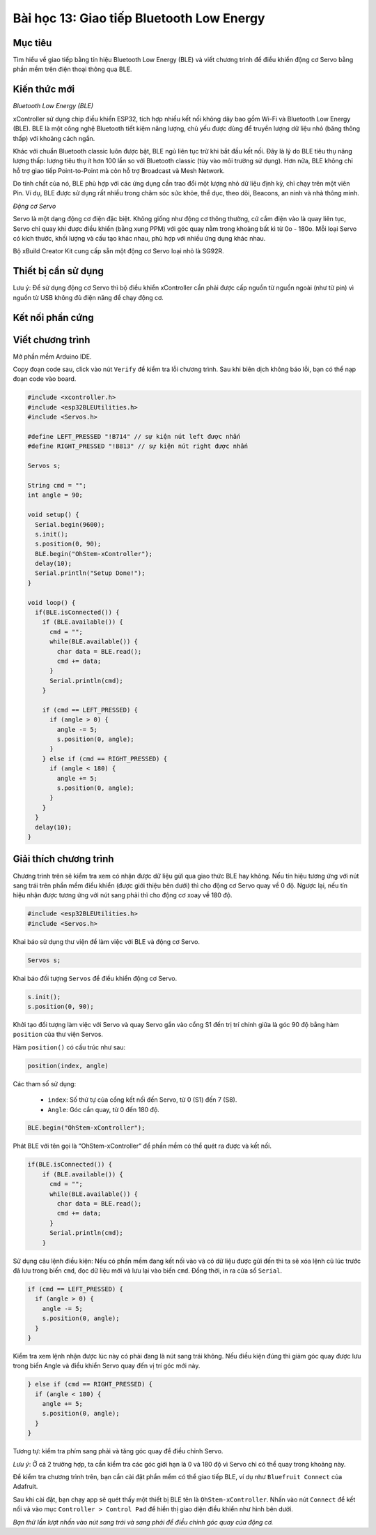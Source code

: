 Bài học 13: Giao tiếp Bluetooth Low Energy
====================

Mục tiêu
-----------

Tìm hiểu về giao tiếp bằng tín hiệu Bluetooth Low Energy (BLE) và viết chương trình để điều khiển động cơ Servo bằng phần mềm trên điện thoại thông qua BLE.

Kiến thức mới
-----------

*Bluetooth Low Energy (BLE)*

xController sử dụng chip điều khiển ESP32, tích hợp nhiều kết nối không dây bao gồm Wi-Fi và Bluetooth Low Energy (BLE). BLE là một công nghệ Bluetooth tiết kiệm năng lượng, chủ yếu được dùng để truyền lượng dữ liệu nhỏ (băng thông thấp) với khoảng cách ngắn. 

Khác với chuẩn Bluetooth classic luôn được bật, BLE ngủ liên tục trừ khi bắt đầu kết nối. Đây là lý do BLE tiêu thụ năng lượng thấp: lượng tiêu thụ ít hơn 100 lần so với Bluetooth classic (tùy vào môi trường sử dụng). Hơn nữa, BLE không chỉ hỗ trợ giao tiếp Point-to-Point mà còn hỗ trợ Broadcast và Mesh Network.

.. image:: images/ls-13-1.png
  :width: 480
  :align: center

Do tính chất của nó, BLE phù hợp với các ứng dụng cần trao đổi một lượng nhỏ dữ liệu định kỳ, chỉ chạy trên một viên Pin. Ví dụ, BLE được sử dụng rất nhiều trong chăm sóc sức khỏe, thể dục, theo dõi, Beacons, an ninh và nhà thông minh.

.. image:: images/ls-13-2.png
  :width: 480
  :align: center

*Động cơ Servo*

Servo là một dạng động cơ điện đặc biệt. Không giống như động cơ thông thường, cứ cắm điện vào là quay liên tục, Servo chỉ quay khi được điều khiển (bằng xung PPM) với góc quay nằm trong khoảng bất kì từ 0o - 180o. Mỗi loại Servo có kích thước, khối lượng và cấu tạo khác nhau, phù hợp với nhiều ứng dụng khác nhau. 

Bộ xBuild Creator Kit cung cấp sẵn một động cơ Servo loại nhỏ là SG92R.

.. image:: images/ls-13-3.png
  :width: 480
  :align: center

Thiết bị cần sử dụng
-----------

.. image:: images/device-13.png
  :width: 600
  :align: center

Lưu ý: Để sử dụng động cơ Servo thì bộ điều khiển xController cần phải được cấp nguồn từ nguồn ngoài (như từ pin) vì nguồn từ USB không đủ điện năng để chạy động cơ. 

Kết nối phần cứng
-----------

.. image:: images/ls-13-4.png
  :width: 600
  :align: center

Viết chương trình
--------------

Mở phần mềm Arduino IDE.

Copy đoạn code sau, click vào nút ``Verify`` để kiểm tra lỗi chương trình. Sau khi biên dịch không báo lỗi, bạn có thể nạp đoạn code vào board.

.. code-block:: guess

  #include <xcontroller.h>
  #include <esp32BLEUtilities.h>
  #include <Servos.h>

  #define LEFT_PRESSED "!B714" // sự kiện nút left được nhấn
  #define RIGHT_PRESSED "!B813" // sự kiện nút right được nhấn

  Servos s;

  String cmd = "";
  int angle = 90;

  void setup() {
    Serial.begin(9600);
    s.init();
    s.position(0, 90);
    BLE.begin("OhStem-xController");
    delay(10);
    Serial.println("Setup Done!");
  }

  void loop() {
    if(BLE.isConnected()) {
      if (BLE.available()) {
        cmd = "";
        while(BLE.available()) {
          char data = BLE.read();
          cmd += data;
        }
        Serial.println(cmd);
      }
      
      if (cmd == LEFT_PRESSED) {
        if (angle > 0) {
          angle -= 5;
          s.position(0, angle);
        }      
      } else if (cmd == RIGHT_PRESSED) {
        if (angle < 180) {
          angle += 5;
          s.position(0, angle);
        }      
      }
    }
    delay(10); 
  }


Giải thích chương trình
--------------

Chương trình trên sẽ kiểm tra xem có nhận được dữ liệu gửi qua giao thức BLE hay không. Nếu tín hiệu tương ứng với nút sang trái trên phần mềm điều khiển (được giới thiệu bên dưới) thì cho động cơ Servo quay về 0 độ. Ngược lại, nếu tín hiệu nhận được tương ứng với nút sang phải thì cho động cơ xoay về 180 độ.

.. code-block:: guess

  #include <esp32BLEUtilities.h>
  #include <Servos.h>

Khai báo sử dụng thư viện để làm việc với BLE và động cơ Servo.

.. code-block:: guess

  Servos s;

Khai báo đối tượng ``Servos`` để điều khiển động cơ Servo.

.. code-block:: guess
  
  s.init();
  s.position(0, 90);

Khởi tạo đối tượng làm việc với Servo và quay Servo gắn vào cổng S1 đến trị trí chính giữa là góc 90 độ bằng hàm ``position`` của thư viện Servos.

Hàm ``position()`` có cấu trúc như sau:

.. code-block:: guess

  position(index, angle)

Các tham số sử dụng:

  - ``index``: Số thứ tự của cổng kết nối đến Servo, từ 0 (S1) đến 7 (S8).
  - ``Angle``: Góc cần quay, từ 0 đến 180 độ.

.. code-block:: guess

  BLE.begin("OhStem-xController");

Phát BLE với tên gọi là “OhStem-xController” để phần mềm có thể quét ra được và kết nối.

.. code-block:: guess

  if(BLE.isConnected()) {
      if (BLE.available()) {
        cmd = "";
        while(BLE.available()) {
          char data = BLE.read();
          cmd += data;
        }
        Serial.println(cmd);
      }

Sử dụng câu lệnh điều kiện: Nếu có phần mềm đang kết nối vào và có dữ liệu được gửi đến thì ta sẽ xóa lệnh cũ lúc trước đã lưu trong biến ``cmd``, đọc dữ liệu mới và lưu lại vào biến ``cmd``. Đồng thời, in ra cửa sổ ``Serial``.

.. code-block:: guess

  if (cmd == LEFT_PRESSED) {
    if (angle > 0) {
      angle -= 5;
      s.position(0, angle);
    }      
  }

Kiểm tra xem lệnh nhận được lúc này có phải đang là nút sang trái không. Nếu điều kiện đúng thì giảm góc quay được lưu trong biến Angle và điều khiển Servo quay đến vị trí góc mới này.

.. code-block:: guess

  } else if (cmd == RIGHT_PRESSED) {
    if (angle < 180) {
      angle += 5;
      s.position(0, angle);
    }      
  }

Tương tự: kiểm tra phím sang phải và tăng góc quay để điều chỉnh Servo.

*Lưu ý*: Ở cả 2 trường hợp, ta cần kiểm tra các góc giới hạn là 0 và 180 độ vì Servo chỉ có thể quay trong khoảng này.

Để kiểm tra chương trình trên, bạn cần cài đặt phần mềm có thể giao tiếp BLE, ví dụ như ``Bluefruit Connect`` của Adafruit.

.. image:: images/ls-13-5.png
  :width: 480
  :align: center

Sau khi cài đặt, bạn chạy app sẽ quét thấy một thiết bị BLE tên là ``OhStem-xController``. Nhấn vào nút ``Connect`` để kết nối và vào mục ``Controller > Control Pad`` để hiển thị giao diện điều khiển như hình bên dưới.

.. image:: images/ls-13-6.png
  :width: 240
  :align: center

*Bạn thử lần lượt nhấn vào nút sang trái và sang phải để điều chỉnh góc quay của động cơ.*
